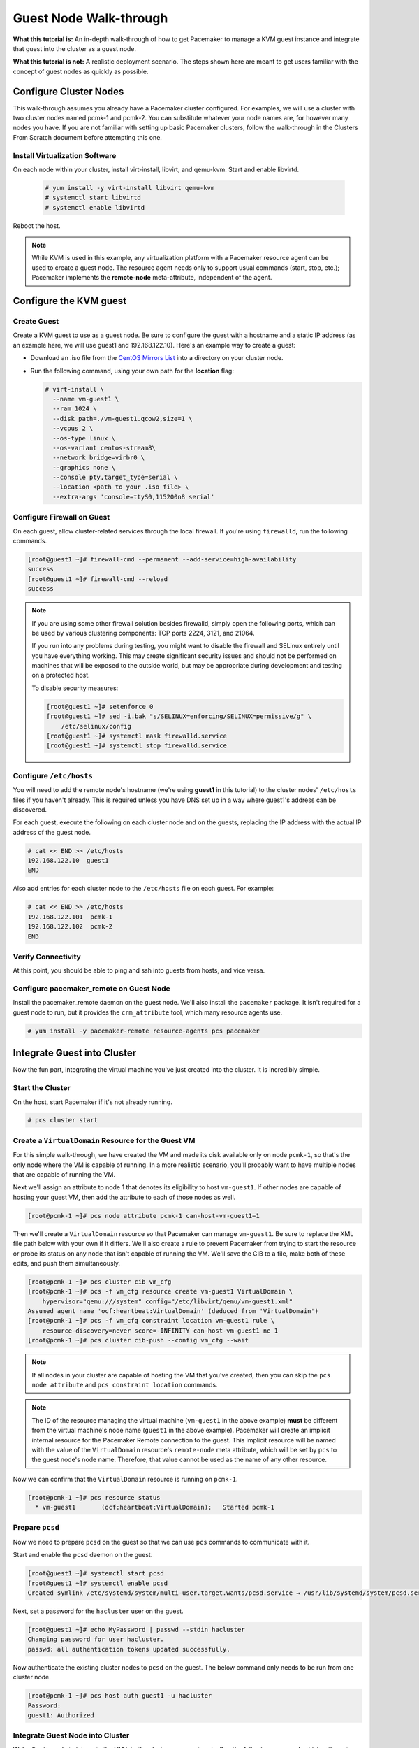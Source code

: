 .. index::
   single: guest node; walk-through

Guest Node Walk-through
-----------------------

**What this tutorial is:** An in-depth walk-through of how to get Pacemaker to
manage a KVM guest instance and integrate that guest into the cluster as a
guest node.

**What this tutorial is not:** A realistic deployment scenario. The steps shown
here are meant to get users familiar with the concept of guest nodes as quickly
as possible.

Configure Cluster Nodes
#######################

This walk-through assumes you already have a Pacemaker cluster configured. For examples, we will use a cluster with two cluster nodes named pcmk-1 and pcmk-2. You can substitute whatever your node names are, for however many nodes you have. If you are not familiar with setting up basic Pacemaker clusters, follow the walk-through in the Clusters From Scratch document before attempting this one.

Install Virtualization Software
_______________________________

On each node within your cluster, install virt-install, libvirt, and qemu-kvm.
Start and enable libvirtd.

  .. code-block:: none

    # yum install -y virt-install libvirt qemu-kvm
    # systemctl start libvirtd
    # systemctl enable libvirtd

Reboot the host.

.. NOTE::

    While KVM is used in this example, any virtualization platform with a Pacemaker
    resource agent can be used to create a guest node. The resource agent needs
    only to support usual commands (start, stop, etc.); Pacemaker implements the
    **remote-node** meta-attribute, independent of the agent.

Configure the KVM guest
#######################

Create Guest
____________

Create a KVM guest to use as a guest node. Be sure to configure the guest with a
hostname and a static IP address (as an example here, we will use guest1 and 192.168.122.10).
Here's an example way to create a guest:

* Download an .iso file from the `CentOS Mirrors List <http://isoredirect.centos.org/centos/8-stream/isos/x86_64/>`_ into a directory on your cluster node.

* Run the following command, using your own path for the **location** flag:

  .. code-block:: none

    # virt-install \
      --name vm-guest1 \
      --ram 1024 \
      --disk path=./vm-guest1.qcow2,size=1 \
      --vcpus 2 \
      --os-type linux \
      --os-variant centos-stream8\
      --network bridge=virbr0 \
      --graphics none \
      --console pty,target_type=serial \
      --location <path to your .iso file> \
      --extra-args 'console=ttyS0,115200n8 serial'

.. index::
   single: guest node; firewall

Configure Firewall on Guest
___________________________

On each guest, allow cluster-related services through the local firewall. If
you're using ``firewalld``, run the following commands.

.. code-block:: none

    [root@guest1 ~]# firewall-cmd --permanent --add-service=high-availability
    success
    [root@guest1 ~]# firewall-cmd --reload
    success

.. NOTE::

    If you are using some other firewall solution besides firewalld,
    simply open the following ports, which can be used by various
    clustering components: TCP ports 2224, 3121, and 21064.

    If you run into any problems during testing, you might want to disable
    the firewall and SELinux entirely until you have everything working.
    This may create significant security issues and should not be performed on
    machines that will be exposed to the outside world, but may be appropriate
    during development and testing on a protected host.

    To disable security measures:

    .. code-block:: none

        [root@guest1 ~]# setenforce 0
        [root@guest1 ~]# sed -i.bak "s/SELINUX=enforcing/SELINUX=permissive/g" \
            /etc/selinux/config
        [root@guest1 ~]# systemctl mask firewalld.service
        [root@guest1 ~]# systemctl stop firewalld.service

Configure ``/etc/hosts``
________________________

You will need to add the remote node's hostname (we're using **guest1** in
this tutorial) to the cluster nodes' ``/etc/hosts`` files if you haven't already.
This is required unless you have DNS set up in a way where guest1's address can be
discovered.

For each guest, execute the following on each cluster node and on the guests,
replacing the IP address with the actual IP address of the guest node.

.. code-block:: none

    # cat << END >> /etc/hosts
    192.168.122.10  guest1
    END

Also add entries for each cluster node to the ``/etc/hosts`` file on each guest.
For example:

.. code-block:: none

   # cat << END >> /etc/hosts
   192.168.122.101  pcmk-1
   192.168.122.102  pcmk-2
   END

Verify Connectivity
___________________

At this point, you should be able to ping and ssh into guests from hosts, and
vice versa.

Configure pacemaker_remote on Guest Node
________________________________________

Install the pacemaker_remote daemon on the guest node. We'll also install the
``pacemaker`` package. It isn't required for a guest node to run, but it
provides the ``crm_attribute`` tool, which many resource agents use.

.. code-block:: none

    # yum install -y pacemaker-remote resource-agents pcs pacemaker

Integrate Guest into Cluster
############################

Now the fun part, integrating the virtual machine you've just created into the
cluster. It is incredibly simple.

Start the Cluster
_________________

On the host, start Pacemaker if it's not already running.

.. code-block:: none

    # pcs cluster start

Create a ``VirtualDomain`` Resource for the Guest VM
____________________________________________________

For this simple walk-through, we have created the VM and made its disk
available only on node ``pcmk-1``, so that's the only node where the VM is
capable of running. In a more realistic scenario, you'll probably want to have
multiple nodes that are capable of running the VM.

Next we'll assign an attribute to node 1 that denotes its eligibility to host
``vm-guest1``. If other nodes are capable of hosting your guest VM, then add the
attribute to each of those nodes as well.

.. code-block:: none

    [root@pcmk-1 ~]# pcs node attribute pcmk-1 can-host-vm-guest1=1

Then we'll create a ``VirtualDomain`` resource so that Pacemaker can manage
``vm-guest1``. Be sure to replace the XML file path below with your own if it
differs. We'll also create a rule to prevent Pacemaker from trying to start the
resource or probe its status on any node that isn't capable of running the VM.
We'll save the CIB to a file, make both of these edits, and push them
simultaneously.

.. code-block:: none

    [root@pcmk-1 ~]# pcs cluster cib vm_cfg
    [root@pcmk-1 ~]# pcs -f vm_cfg resource create vm-guest1 VirtualDomain \
        hypervisor="qemu:///system" config="/etc/libvirt/qemu/vm-guest1.xml"
    Assumed agent name 'ocf:heartbeat:VirtualDomain' (deduced from 'VirtualDomain')
    [root@pcmk-1 ~]# pcs -f vm_cfg constraint location vm-guest1 rule \
        resource-discovery=never score=-INFINITY can-host-vm-guest1 ne 1
    [root@pcmk-1 ~]# pcs cluster cib-push --config vm_cfg --wait

.. NOTE::

    If all nodes in your cluster are capable of hosting the VM that you've
    created, then you can skip the ``pcs node attribute`` and ``pcs constraint
    location`` commands.

.. NOTE::

    The ID of the resource managing the virtual machine (``vm-guest1`` in the
    above example) **must** be different from the virtual machine's node name
    (``guest1`` in the above example). Pacemaker will create an implicit
    internal resource for the Pacemaker Remote connection to the guest. This
    implicit resource will be named with the value of the ``VirtualDomain``
    resource's ``remote-node`` meta attribute, which will be set by ``pcs`` to
    the guest node's node name. Therefore, that value cannot be used as the name
    of any other resource.

Now we can confirm that the ``VirtualDomain`` resource is running on ``pcmk-1``.

.. code-block:: none

    [root@pcmk-1 ~]# pcs resource status
      * vm-guest1	(ocf:heartbeat:VirtualDomain):	 Started pcmk-1

Prepare ``pcsd``
________________

Now we need to prepare ``pcsd`` on the guest so that we can use ``pcs`` commands
to communicate with it.

Start and enable the ``pcsd`` daemon on the guest.

.. code-block:: none

    [root@guest1 ~]# systemctl start pcsd
    [root@guest1 ~]# systemctl enable pcsd
    Created symlink /etc/systemd/system/multi-user.target.wants/pcsd.service → /usr/lib/systemd/system/pcsd.service.

Next, set a password for the ``hacluster`` user on the guest.

.. code-block:: none

    [root@guest1 ~]# echo MyPassword | passwd --stdin hacluster
    Changing password for user hacluster.
    passwd: all authentication tokens updated successfully.

Now authenticate the existing cluster nodes to ``pcsd`` on the guest. The below
command only needs to be run from one cluster node.

.. code-block:: none

    [root@pcmk-1 ~]# pcs host auth guest1 -u hacluster
    Password: 
    guest1: Authorized

Integrate Guest Node into Cluster
_________________________________

We're finally ready to integrate the VM into the cluster as a guest node. Run
the following command, which will create a guest node from the ``VirtualDomain``
resource and take care of all the remaining steps. Note that the format is ``pcs
cluster node add-guest <guest_name> <vm_resource_name>``.

.. code-block:: none

    [root@pcmk-1 ~]# pcs cluster node add-guest guest1 vm-guest1
    No addresses specified for host 'guest1', using 'guest1'
    Sending 'pacemaker authkey' to 'guest1'
    guest1: successful distribution of the file 'pacemaker authkey'
    Requesting 'pacemaker_remote enable', 'pacemaker_remote start' on 'guest1'
    guest1: successful run of 'pacemaker_remote enable'
    guest1: successful run of 'pacemaker_remote start'

You should soon see ``guest1`` appear in the ``pcs status`` output as a node.
The output should look something like this:

.. code-block:: none

    # pcs status
    Cluster name: mycluster
    
    Cluster Summary:
      * Stack: corosync
      * Current DC: pcmk-1 (version 2.0.5-8.el8-ba59be7122) - partition with quorum
      * Last updated: Wed Mar 17 08:37:37 2021
      * Last change:  Wed Mar 17 08:31:01 2021 by root via cibadmin on pcmk-1
      * 3 nodes configured
      * 2 resource instances configured
    
    Node List:
      * Online: [ pcmk-1 pcmk-2 ]
      * GuestOnline: [ guest1@pcmk-1 ]

    Full List of Resources:
      * vm-guest1	(ocf::heartbeat:VirtualDomain):	 pcmk-1

    Daemon Status:
      corosync: active/disabled
      pacemaker: active/disabled
      pcsd: active/enabled

The resulting configuration should look something like the following:

.. code-block:: none

    [root@pcmk-1 ~]# pcs resource config
     Resource: vm-guest1 (class=ocf provider=heartbeat type=VirtualDomain)
      Attributes: config=/etc/libvirt/qemu/vm-guest1.xml hypervisor=qemu:///system
      Meta Attrs: remote-addr=guest1 remote-node=guest1
      Operations: migrate_from interval=0s timeout=60s (vm-guest1-migrate_from-interval-0s)
                  migrate_to interval=0s timeout=120s (vm-guest1-migrate_to-interval-0s)
                  monitor interval=10s timeout=30s (vm-guest1-monitor-interval-10s)
                  start interval=0s timeout=90s (vm-guest1-start-interval-0s)
                  stop interval=0s timeout=90s (vm-guest1-stop-interval-0s)

How pcs Configures the Guest
____________________________

Let's take a closer look at what the ``pcs cluster node add-guest`` command is
doing. There is no need to run any of the commands in this section.

First, ``pcs`` copies the Pacemaker authkey file to the VM that will become the
guest. If an authkey is not already present on the cluster nodes, this command
creates one and distributes it to the existing nodes and to the guest.

If you want to do this manually, you can run a command like the following to
generate an authkey in ``/etc/pacemaker/authkey``, and then distribute the key
to the rest of the nodes and to the new guest.

.. code-block:: none

    [root@pcmk-1 ~]# dd if=/dev/urandom of=/etc/pacemaker/authkey bs=4096 count=1

Then ``pcs`` starts and enables the ``pacemaker_remote`` service on the guest.
If you want to do this manually, run the following commands.

.. code-block:: none

    [root@guest1 ~]# systemctl start pacemaker_remote
    [root@guest1 ~]# systemctl enable pacemaker_remote

Finally, ``pcs`` creates a guest node from the ``VirtualDomain`` resource by
adding ``remote-addr`` and ``remote-node`` meta attributes to the resource. If
you want to do this manually, you can run the following command if you're using
``pcs``. Alternativately, run an equivalent command if you're using another
cluster shell, or edit the CIB manually.

.. code-block:: none

    [root@pcmk-1 ~]# pcs resource update vm-guest1 meta remote-addr='guest1' \
        remote-node='guest1' --force

Starting Resources on KVM Guest
###############################

The following example demonstrates that resources can be run on the guest node
in the exact same way as on the cluster nodes.

Create a few ``Dummy`` resources. A ``Dummy`` resource is a real resource that
actually executes operations on its assigned node. However, these operations are
trivial (creating, deleting, or checking the existence of an empty or small
file), so ``Dummy`` resources are ideal for testing purposes. ``Dummy``
resources use the ``ocf:heartbeat:Dummy`` or ``ocf:pacemaker:Dummy`` resource
agent.

.. code-block:: none

    # for i in {1..5}; do pcs resource create FAKE${i} ocf:heartbeat:Dummy; done

Now check your ``pcs status`` output. In the resource section, you should see
something like the following, where some of the resources started on the
cluster nodes, and some started on the guest node.

.. code-block:: none

    Full List of Resources:
      * vm-guest1	(ocf::heartbeat:VirtualDomain):	 Started pcmk-1
      * FAKE1	(ocf::heartbeat:Dummy):	 Started guest1
      * FAKE2	(ocf::heartbeat:Dummy):	 Started guest1
      * FAKE3	(ocf::heartbeat:Dummy):	 Started pcmk-1
      * FAKE4	(ocf::heartbeat:Dummy):	 Started guest1
      * FAKE5	(ocf::heartbeat:Dummy):	 Started pcmk-1

The guest node, **guest1**, behaves just like any other node in the cluster with
respect to resources. For example, choose a resource that is running on one of
your cluster nodes. We'll choose ``FAKE3`` from the output above. It's currently
running on ``pcmk-1``. We can force ``FAKE3`` to run on ``guest1`` in the exact
same way as we could force it to run on any particular cluster node. We do this
by creating a location constraint:

.. code-block:: none

    # pcs constraint location FAKE3 prefers guest1

Now, looking at the bottom of the `pcs status` output you'll see FAKE3 is on
**guest1**.

.. code-block:: none

    Full List of Resources:
      * vm-guest1	(ocf::heartbeat:VirtualDomain):	 Started pcmk-1
      * FAKE1	(ocf::heartbeat:Dummy):	 Started guest1
      * FAKE2	(ocf::heartbeat:Dummy):	 Started guest1
      * FAKE3	(ocf::heartbeat:Dummy):	 Started guest1
      * FAKE4	(ocf::heartbeat:Dummy):	 Started pcmk-1
      * FAKE5	(ocf::heartbeat:Dummy):	 Started pcmk-1

Testing Recovery and Fencing
############################

Pacemaker's scheduler is smart enough to know fencing guest nodes
associated with a virtual machine means shutting off/rebooting the virtual
machine.  No special configuration is necessary to make this happen.  If you
are interested in testing this functionality out, trying stopping the guest's
pacemaker_remote daemon.  This would be equivalent of abruptly terminating a
cluster node's corosync membership without properly shutting it down.

ssh into the guest and run this command.

.. code-block:: none

    # kill -9 $(pidof pacemaker-remoted)

Within a few seconds, your ``pcs status`` output will show a monitor failure,
and the **guest1** node will not be shown while it is being recovered.

.. code-block:: none

    # pcs status
    Cluster name: mycluster
    
    Cluster Summary:
      * Stack: corosync
      * Current DC: pcmk-1 (version 2.0.5-8.el8-ba59be7122) - partition with quorum
      * Last updated: Wed Mar 17 08:37:37 2021
      * Last change:  Wed Mar 17 08:31:01 2021 by root via cibadmin on pcmk-1
      * 3 nodes configured
      * 7 resource instances configured
    
    Node List:
      * Online: [ pcmk-1 pcmk-2 ]

    Full List of Resources:
      * vm-guest1	(ocf::heartbeat:VirtualDomain):	 FAILED pcmk-1
      * FAKE1	(ocf::heartbeat:Dummy):	 FAILED guest1
      * FAKE2	(ocf::heartbeat:Dummy):	 FAILED guest1
      * FAKE3	(ocf::heartbeat:Dummy):	 FAILED guest1
      * FAKE4	(ocf::heartbeat:Dummy):	 Started pcmk-1
      * FAKE5	(ocf::heartbeat:Dummy):	 Started pcmk-1

    Failed Actions:
    * guest1_monitor_30000 on pcmk-1 'unknown error' (1): call=8, status=Error, exitreason='none',
        last-rc-change='Wed Mar 17 08:32:01 2021', queued=0ms, exec=0ms

    Daemon Status:
      corosync: active/disabled
      pacemaker: active/disabled
      pcsd: active/enabled


.. NOTE::

    A guest node involves two resources: an explicitly configured resource that
    you create, which manages the virtual machine (the ``VirtualDomain``
    resource in our example); and an implicit resource that Pacemaker creates,
    which manages the ``pacemaker-remoted`` connection to the guest. The
    implicit resource's name is the value of the explicit resource's
    ``remote-node`` meta attribute. When we killed ``pacemaker-remoted``, the
    **implicit** resource is what failed. That's why the failed action starts
    with ``guest1`` and not ``vm-guest1``.

Once recovery of the guest is complete, you'll see it automatically get
re-integrated into the cluster.  The final ``pcs status`` output should look
something like this.

.. code-block:: none

    # pcs status
    Cluster name: mycluster
    
    Cluster Summary:
      * Stack: corosync
      * Current DC: pcmk-1 (version 2.0.5-8.el8-ba59be7122) - partition with quorum
      * Last updated: Wed Mar 17 08:37:37 2021
      * Last change:  Wed Mar 17 08:31:01 2021 by root via cibadmin on pcmk-1
      * 3 nodes configured
      * 7 resource instances configured
    
    Node List:
      * Online: [ pcmk-1 pcmk-2 ]
      * GuestOnline: [ guest1@pcmk-1 ]

    Full List of Resources:
      * vm-guest1	(ocf::heartbeat:VirtualDomain):	 pcmk-1
      * FAKE1	(ocf::heartbeat:Dummy):	 Stopped
      * FAKE2	(ocf::heartbeat:Dummy):	 Stopped
      * FAKE3	(ocf::heartbeat:Dummy):	 Stopped
      * FAKE4	(ocf::heartbeat:Dummy):	 Started pcmk-1
      * FAKE5	(ocf::heartbeat:Dummy):	 Started pcmk-1

    Failed Actions:
    * guest1_monitor_30000 on pcmk-1 'unknown error' (1): call=8, status=Error, exitreason='none',
        last-rc-change='Fri Jan 12 18:08:29 2018', queued=0ms, exec=0ms

    Daemon Status:
      corosync: active/disabled
      pacemaker: active/disabled
      pcsd: active/enabled

Normally, once you've investigated and addressed a failed action, you can clear the
failure. However Pacemaker does not yet support cleanup for the implicitly
created connection resource while the explicit resource is active. If you want
to clear the failed action from the status output, stop the guest resource before
clearing it. For example:

.. code-block:: none

    # pcs resource disable vm-guest1 --wait
    # pcs resource cleanup guest1
    # pcs resource enable vm-guest1

Accessing Cluster Tools from Guest Node
#######################################

Besides allowing the cluster to manage resources on a guest node,
pacemaker_remote has one other trick. The pacemaker_remote daemon allows
nearly all the pacemaker tools (``crm_resource``, ``crm_mon``, ``crm_attribute``,
etc.) to work on guest nodes natively.

Try it: Run ``crm_mon`` on the guest after pacemaker has
integrated the guest node into the cluster. These tools just work. This
means resource agents such as promotable resources (which need access to tools
like ``crm_attribute``) work seamlessly on the guest nodes.

Higher-level command shells such as ``pcs`` may have partial support
on guest nodes, but it is recommended to run them from a cluster node.

Guest nodes will show up in ``crm_mon`` output as normal.  For example, this is the
``crm_mon`` output after **guest1** is integrated into the cluster:

.. code-block:: none

    Cluster name: mycluster
    
    Cluster Summary:
      * Stack: corosync
      * Current DC: pcmk-1 (version 2.0.5-8.el8-ba59be7122) - partition with quorum
      * Last updated: Wed Mar 17 08:37:37 2021
      * Last change:  Wed Mar 17 08:31:01 2021 by root via cibadmin on pcmk-1
      * 2 nodes configured
      * 2 resource instances configured
    
    Node List:
      * Online: [ pcmk-1 ]
      * GuestOnline: [ guest1@pcmk-1 ]

    Full List of Resources:
      * vm-guest1	(ocf::heartbeat:VirtualDomain):	 Started pcmk-1

Now, you could place a resource, such as a webserver, on **guest1**:

.. code-block:: none

    # pcs resource create webserver apache params configfile=/etc/httpd/conf/httpd.conf op monitor interval=30s
    # pcs constraint location webserver prefers guest1

Now, the crm_mon output would show:

.. code-block:: none

    Cluster name: mycluster
    
    Cluster Summary:
      * Stack: corosync
      * Current DC: pcmk-1 (version 2.0.5-8.el8-ba59be7122) - partition with quorum
      * Last updated: Wed Mar 17 08:38:37 2021
      * Last change:  Wed Mar 17 08:35:01 2021 by root via cibadmin on pcmk-1
      * 2 nodes configured
      * 3 resource instances configured
    
    Node List:
      * Online: [ pcmk-1 ]
      * GuestOnline: [ guest1@pcmk-1 ]

    Full List of Resources:
      * vm-guest1	(ocf::heartbeat:VirtualDomain): Started pcmk-1
      * webserver	(ocf::heartbeat::apache):       Started guest1

It is worth noting that after **guest1** is integrated into the cluster, nearly all the
Pacemaker command-line tools immediately become available to the guest node.
This means things like ``crm_mon``, ``crm_resource``, and ``crm_attribute`` will work
natively on the guest node, as long as the connection between the guest node
and a cluster node exists. This is particularly important for any promotable
clone resources executing on the guest node that need access to
``crm_attribute`` to set promotion scores.

Troubleshooting a Remote Connection
###################################

Note: This section should not be done when the guest is connected to the cluster.

Should connectivity issues occur, it can be worth verifying that the cluster nodes
can contact the remote node on port 3121. Here's a trick you can use.
Connect using ssh from each of the cluster nodes. The connection will get
destroyed, but how it is destroyed tells you whether it worked or not.

If running the ssh command on one of the cluster nodes results in this
output before disconnecting, the connection works:

.. code-block:: none

    # ssh -p 3121 guest1
    ssh_exchange_identification: read: Connection reset by peer

If you see one of these, the connection is not working:

.. code-block:: none

    # ssh -p 3121 guest1
    ssh: connect to host guest1 port 3121: No route to host

.. code-block:: none

    # ssh -p 3121 guest1
    ssh: connect to host guest1 port 3121: Connection refused

If you see this, then the connection is working, but port 3121 is attached
to SSH, which it should not be.

.. code-block:: none

    # ssh -p 3121 guest1
    kex_exchange_identification: banner line contains invalid characters

Once you can successfully connect to the guest from the host, you may
shutdown the guest. Pacemaker will be managing the virtual machine from
this point forward.
